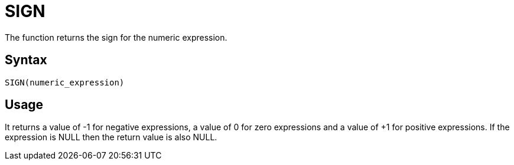 ////
Licensed to the Apache Software Foundation (ASF) under one
or more contributor license agreements.  See the NOTICE file
distributed with this work for additional information
regarding copyright ownership.  The ASF licenses this file
to you under the Apache License, Version 2.0 (the
"License"); you may not use this file except in compliance
with the License.  You may obtain a copy of the License at
  http://www.apache.org/licenses/LICENSE-2.0
Unless required by applicable law or agreed to in writing,
software distributed under the License is distributed on an
"AS IS" BASIS, WITHOUT WARRANTIES OR CONDITIONS OF ANY
KIND, either express or implied.  See the License for the
specific language governing permissions and limitations
under the License.
////
= SIGN

The function returns the sign for the numeric expression.

== Syntax
----
SIGN(numeric_expression)
----

== Usage

It returns a value of -1 for negative expressions, a value of 0 for zero expressions and a value of +1 for positive expressions. 
If the expression is NULL then the return value is also NULL.

